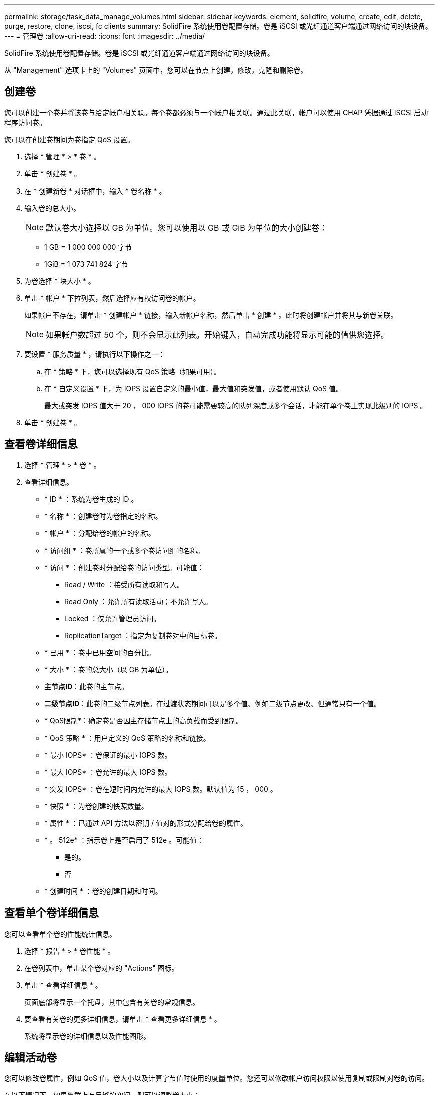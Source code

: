 ---
permalink: storage/task_data_manage_volumes.html 
sidebar: sidebar 
keywords: element, solidfire, volume, create, edit, delete, purge, restore, clone, iscsi, fc clients 
summary: SolidFire 系统使用卷配置存储。卷是 iSCSI 或光纤通道客户端通过网络访问的块设备。 
---
= 管理卷
:allow-uri-read: 
:icons: font
:imagesdir: ../media/


[role="lead"]
SolidFire 系统使用卷配置存储。卷是 iSCSI 或光纤通道客户端通过网络访问的块设备。

从 "Management" 选项卡上的 "Volumes" 页面中，您可以在节点上创建，修改，克隆和删除卷。



== 创建卷

您可以创建一个卷并将该卷与给定帐户相关联。每个卷都必须与一个帐户相关联。通过此关联，帐户可以使用 CHAP 凭据通过 iSCSI 启动程序访问卷。

您可以在创建卷期间为卷指定 QoS 设置。

. 选择 * 管理 * > * 卷 * 。
. 单击 * 创建卷 * 。
. 在 * 创建新卷 * 对话框中，输入 * 卷名称 * 。
. 输入卷的总大小。
+

NOTE: 默认卷大小选择以 GB 为单位。您可以使用以 GB 或 GiB 为单位的大小创建卷：

+
** 1 GB = 1 000 000 000 字节
** 1GiB = 1 073 741 824 字节


. 为卷选择 * 块大小 * 。
. 单击 * 帐户 * 下拉列表，然后选择应有权访问卷的帐户。
+
如果帐户不存在，请单击 * 创建帐户 * 链接，输入新帐户名称，然后单击 * 创建 * 。此时将创建帐户并将其与新卷关联。

+

NOTE: 如果帐户数超过 50 个，则不会显示此列表。开始键入，自动完成功能将显示可能的值供您选择。

. 要设置 * 服务质量 * ，请执行以下操作之一：
+
.. 在 * 策略 * 下，您可以选择现有 QoS 策略（如果可用）。
.. 在 * 自定义设置 * 下，为 IOPS 设置自定义的最小值，最大值和突发值，或者使用默认 QoS 值。
+
最大或突发 IOPS 值大于 20 ， 000 IOPS 的卷可能需要较高的队列深度或多个会话，才能在单个卷上实现此级别的 IOPS 。



. 单击 * 创建卷 * 。




== 查看卷详细信息

. 选择 * 管理 * > * 卷 * 。
. 查看详细信息。
+
** * ID * ：系统为卷生成的 ID 。
** * 名称 * ：创建卷时为卷指定的名称。
** * 帐户 * ：分配给卷的帐户的名称。
** * 访问组 * ：卷所属的一个或多个卷访问组的名称。
** * 访问 * ：创建卷时分配给卷的访问类型。可能值：
+
*** Read / Write ：接受所有读取和写入。
*** Read Only ：允许所有读取活动；不允许写入。
*** Locked ：仅允许管理员访问。
*** ReplicationTarget ：指定为复制卷对中的目标卷。


** * 已用 * ：卷中已用空间的百分比。
** * 大小 * ：卷的总大小（以 GB 为单位）。
** *主节点ID*：此卷的主节点。
** *二级节点ID*：此卷的二级节点列表。在过渡状态期间可以是多个值、例如二级节点更改、但通常只有一个值。
** * QoS限制*：确定卷是否因主存储节点上的高负载而受到限制。
** * QoS 策略 * ：用户定义的 QoS 策略的名称和链接。
** * 最小 IOPS* ：卷保证的最小 IOPS 数。
** * 最大 IOPS* ：卷允许的最大 IOPS 数。
** * 突发 IOPS* ：卷在短时间内允许的最大 IOPS 数。默认值为 15 ， 000 。
** * 快照 * ：为卷创建的快照数量。
** * 属性 * ：已通过 API 方法以密钥 / 值对的形式分配给卷的属性。
** * 。 512e* ：指示卷上是否启用了 512e 。可能值：
+
*** 是的。
*** 否


** * 创建时间 * ：卷的创建日期和时间。






== 查看单个卷详细信息

您可以查看单个卷的性能统计信息。

. 选择 * 报告 * > * 卷性能 * 。
. 在卷列表中，单击某个卷对应的 "Actions" 图标。
. 单击 * 查看详细信息 * 。
+
页面底部将显示一个托盘，其中包含有关卷的常规信息。

. 要查看有关卷的更多详细信息，请单击 * 查看更多详细信息 * 。
+
系统将显示卷的详细信息以及性能图形。





== 编辑活动卷

您可以修改卷属性，例如 QoS 值，卷大小以及计算字节值时使用的度量单位。您还可以修改帐户访问权限以使用复制或限制对卷的访问。

在以下情况下，如果集群上有足够的空间，则可以调整卷大小：

* 正常运行条件。
* 正在报告卷错误或故障。
* 正在克隆此卷。
* 正在重新同步此卷。


.步骤
. 选择 * 管理 * > * 卷 * 。
. 在 * 活动 * 窗口中，单击要编辑的卷对应的 "Actions" 图标。
. 单击 * 编辑 * 。
. * 可选： * 更改卷的总大小。
+
** 您可以增加卷的大小，但不能减小卷的大小。一次调整大小操作只能调整一个卷的大小。垃圾收集操作和软件升级不会中断调整大小操作。
** 如果要调整用于复制的卷大小，则应首先增加分配为复制目标的卷的大小。然后，您可以调整源卷的大小。目标卷可以大于或等于源卷，但不能小于源卷。


+
默认卷大小选择以 GB 为单位。您可以使用以 GB 或 GiB 为单位的大小创建卷：

+
** 1 GB = 1 000 000 000 字节
** 1GiB = 1 073 741 824 字节


. * 可选： * 选择不同的帐户访问级别，如下所示：
+
** 只读
** 读 / 写
** 已锁定
** 复制目标


. * 可选： * 选择应有权访问卷的帐户。
+
如果帐户不存在，请单击 * 创建帐户 * 链接，输入新帐户名称，然后单击 * 创建 * 。此时将创建帐户并将其与卷关联。

+

NOTE: 如果帐户数超过 50 个，则不会显示此列表。开始键入，自动完成功能将显示可能的值供您选择。

. * 可选： * 要更改 * 服务质量 * 中的选择，请执行以下操作之一：
+
.. 在 * 策略 * 下，您可以选择现有 QoS 策略（如果可用）。
.. 在 * 自定义设置 * 下，为 IOPS 设置自定义的最小值，最大值和突发值，或者使用默认 QoS 值。
+

NOTE: 如果要在卷上使用 QoS 策略，则可以设置自定义 QoS 以删除与卷的 QoS 策略关联。自定义 QoS 将覆盖和调整卷 QoS 设置的 QoS 策略值。

+

TIP: 更改 IOPS 值时，应以十或百为单位递增。输入值需要有效的整数。

+

TIP: 为卷配置极高的突发值。这样，系统就可以更快地处理偶尔出现的大型块顺序工作负载，同时仍会限制卷的持续 IOPS 。



. 单击 * 保存更改 * 。




== 删除卷

您可以从 Element 存储集群中删除一个或多个卷。

系统不会立即清除已删除的卷；此卷在大约八小时内保持可用。如果在系统清除卷之前还原该卷，则该卷将恢复联机并还原 iSCSI 连接。

如果删除用于创建快照的卷，则其关联快照将变为非活动状态。清除已删除的源卷后，关联的非活动快照也会从系统中删除。


IMPORTANT: 与管理服务关联的永久性卷会在安装或升级期间创建并分配给新帐户。如果您使用的是永久性卷，请勿修改或删除这些卷或其关联帐户。

.步骤
. 选择 * 管理 * > * 卷 * 。
. 要删除单个卷，请执行以下步骤：
+
.. 单击要删除的卷对应的 "Actions" 图标。
.. 在显示的菜单中，单击 * 删除 * 。
.. 确认操作。


+
系统会将卷移动到 * 卷 * 页面上的 * 已删除 * 区域。

. 要删除多个卷，请执行以下步骤：
+
.. 在卷列表中，选中要删除的任何卷旁边的框。
.. 单击 * 批量操作 * 。
.. 在显示的菜单中，单击 * 删除 * 。
.. 确认操作。
+
系统会将这些卷移动到 * 卷 * 页面上的 * 已删除 * 区域。







== 还原已删除的卷

如果某个卷已被删除但尚未清除，您可以还原系统中的卷。系统会在删除卷后大约八小时自动清除该卷。如果系统已清除卷，则无法还原它。

. 选择 * 管理 * > * 卷 * 。
. 单击 * 已删除 * 选项卡可查看已删除卷的列表。
. 单击要还原的卷对应的 "Actions" 图标。
. 在显示的菜单中，单击 * 还原 * 。
. 确认操作。
+
此卷将放置在 * 活动 * 卷列表中，并恢复与此卷的 iSCSI 连接。





== 清除卷

清除卷后，该卷将从系统中永久删除。卷中的所有数据都将丢失。

系统会在删除后八小时自动清除已删除的卷。但是，如果要在计划的时间之前清除卷，则可以执行此操作。

. 选择 * 管理 * > * 卷 * 。
. 单击 * 已删除 * 按钮。
. 执行以下步骤以清除单个或多个卷。
+
[cols="25,75"]
|===
| 选项 | 步骤 


 a| 
清除单个卷
 a| 
.. 单击要清除的卷对应的 "Actions" 图标。
.. 单击 * 清除 * 。
.. 确认操作。




 a| 
清除多个卷
 a| 
.. 选择要清除的卷。
.. 单击 * 批量操作 * 。
.. 在显示的菜单中，选择 * 清除 * 。
.. 确认操作。


|===




== 克隆卷

您可以为单个卷或多个卷创建克隆，以便为数据创建时间点副本。克隆卷时，系统会创建卷的快照，然后为该快照引用的数据创建一份副本。这是一个异步过程，此过程所需的时间量取决于要克隆的卷大小和当前集群负载。

集群一次最多支持每个卷运行两个克隆请求，一次最多支持八个活动卷克隆操作。超过这些限制的请求将排队等待稍后处理。


NOTE: 操作系统在处理克隆卷方面有所不同。VMware ESXi 会将克隆的卷视为卷副本或快照卷。此卷将成为可用于创建新数据存储库的设备。有关挂载克隆卷和处理快照 LUN 的详细信息，请参见上的 VMware 文档 https://docs.vmware.com/en/VMware-vSphere/6.7/com.vmware.vsphere.storage.doc/GUID-EEFEB765-A41F-4B6D-917C-BB9ABB80FC80.html["挂载 VMFS 数据存储库副本"] 和 https://docs.vmware.com/en/VMware-vSphere/6.7/com.vmware.vsphere.storage.doc/GUID-EBAB0D5A-3C77-4A9B-9884-3D4AD69E28DC.html["管理重复的 VMFS 数据存储库"]。


IMPORTANT: 在通过克隆到较小的大小截断克隆的卷之前，请确保准备好分区，使其适合较小的卷。

.步骤
. 选择 * 管理 * > * 卷 * 。
. 要克隆单个卷，请执行以下步骤：
+
.. 在 * 活动 * 页面上的卷列表中，单击要克隆的卷对应的 "Actions" 图标。
.. 在显示的菜单中，单击 * 克隆 * 。
.. 在 * 克隆卷 * 窗口中，输入新克隆的卷的卷名称。
.. 使用 * 卷大小 * 自旋框和列表为卷选择一个大小和度量单位。
+

NOTE: 默认卷大小选择以 GB 为单位。您可以使用以 GB 或 GiB 为单位的大小创建卷：

+
*** 1 GB = 1 000 000 000 字节
*** 1GiB = 1 073 741 824 字节


.. 选择新克隆卷的访问类型。
.. 从 * 帐户 * 列表中选择要与新克隆的卷关联的帐户。
+

NOTE: 如果您单击 * 创建帐户 * 链接，输入帐户名称并单击 * 创建 * ，则可以在此步骤中创建帐户。创建帐户后，系统会自动将其添加到 * 帐户 * 列表中。



. 要克隆多个卷，请执行以下步骤：
+
.. 在 * 活动 * 页面上的卷列表中，选中要克隆的任何卷旁边的框。
.. 单击 * 批量操作 * 。
.. 在显示的菜单中，选择 * 克隆 * 。
.. 在 * 克隆多个卷 * 对话框的 * 新卷名称前缀 * 字段中，输入克隆卷的前缀。
.. 从 * 帐户 * 列表中选择要与克隆卷关联的帐户。
.. 选择克隆卷的访问类型。


. 单击 * 开始克隆 * 。
+

NOTE: 增加克隆的卷大小会导致新卷在卷末尾具有额外的可用空间。根据卷的使用方式，您可能需要在可用空间中扩展分区或创建新分区来利用它。





== 有关详细信息 ...

* https://docs.netapp.com/us-en/element-software/index.html["SolidFire 和 Element 软件文档"]
* https://docs.netapp.com/us-en/vcp/index.html["适用于 vCenter Server 的 NetApp Element 插件"^]

